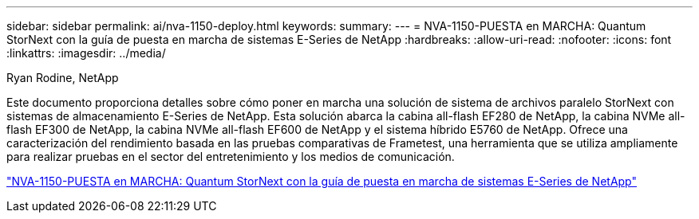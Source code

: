 ---
sidebar: sidebar 
permalink: ai/nva-1150-deploy.html 
keywords:  
summary:  
---
= NVA-1150-PUESTA en MARCHA: Quantum StorNext con la guía de puesta en marcha de sistemas E-Series de NetApp
:hardbreaks:
:allow-uri-read: 
:nofooter: 
:icons: font
:linkattrs: 
:imagesdir: ../media/


Ryan Rodine, NetApp

[role="lead"]
Este documento proporciona detalles sobre cómo poner en marcha una solución de sistema de archivos paralelo StorNext con sistemas de almacenamiento E-Series de NetApp. Esta solución abarca la cabina all-flash EF280 de NetApp, la cabina NVMe all-flash EF300 de NetApp, la cabina NVMe all-flash EF600 de NetApp y el sistema híbrido E5760 de NetApp. Ofrece una caracterización del rendimiento basada en las pruebas comparativas de Frametest, una herramienta que se utiliza ampliamente para realizar pruebas en el sector del entretenimiento y los medios de comunicación.

link:https://www.netapp.com/pdf.html?item=/media/19429-nva-1150-deploy.pdf["NVA-1150-PUESTA en MARCHA: Quantum StorNext con la guía de puesta en marcha de sistemas E-Series de NetApp"^]
